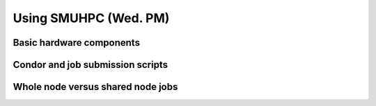 Using SMUHPC (Wed. PM)
========================================================



Basic hardware components
------------------------------------------------------



Condor and job submission scripts
------------------------------------------------------



Whole node versus shared node jobs
------------------------------------------------------



